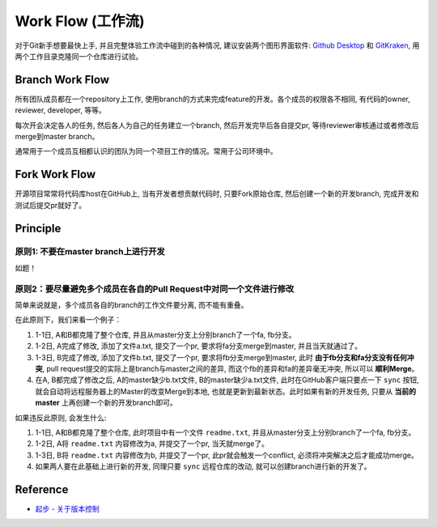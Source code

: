 Work Flow (工作流)
==============================================================================
对于Git新手想要最快上手, 并且完整体验工作流中碰到的各种情况, 建议安装两个图形界面软件: `Github Desktop <https://desktop.github.com/>`_ 和 `GitKraken <https://www.gitkraken.com/>`_, 用两个工作目录克隆同一个仓库进行试验。


Branch Work Flow
------------------------------------------------------------------------------
所有团队成员都在一个repository上工作, 使用branch的方式来完成feature的开发。各个成员的权限各不相同, 有代码的owner, reviewer, developer, 等等。

每次开会决定各人的任务, 然后各人为自己的任务建立一个branch, 然后开发完毕后各自提交pr, 等待reviewer审核通过或者修改后merge到master branch。

通常用于一个成员互相都认识的团队为同一个项目工作的情况。常用于公司环境中。


Fork Work Flow
------------------------------------------------------------------------------
开源项目常常将代码库host在GitHub上, 当有开发者想贡献代码时, 只要Fork原始仓库, 然后创建一个新的开发branch, 完成开发和测试后提交pr就好了。


Principle
------------------------------------------------------------------------------


原则1: 不要在master branch上进行开发
~~~~~~~~~~~~~~~~~~~~~~~~~~~~~~~~~~~~~~~~~~~~~~~~~~~~~~~~~~~~~~~~~~~~~~~~~~~~~~
如题！


原则2：要尽量避免多个成员在各自的Pull Request中对同一个文件进行修改
~~~~~~~~~~~~~~~~~~~~~~~~~~~~~~~~~~~~~~~~~~~~~~~~~~~~~~~~~~~~~~~~~~~~~~~~~~~~~~
简单来说就是，多个成员各自的branch的工作文件要分离, 而不能有重叠。

在此原则下，我们来看一个例子：

1. 1-1日, A和B都克隆了整个仓库, 并且从master分支上分别branch了一个fa, fb分支。
2. 1-2日, A完成了修改, 添加了文件a.txt, 提交了一个pr, 要求将fa分支merge到master, 并且当天就通过了。
3. 1-3日, B完成了修改, 添加了文件b.txt, 提交了一个pr, 要求将fb分支merge到master, 此时 **由于fb分支和fa分支没有任何冲突**, pull request提交的实际上是branch与master之间的差异, 而这个fb的差异和fa的差异毫无冲突, 所以可以 **顺利Merge**。
4. 在A, B都完成了修改之后, A的master缺少b.txt文件, B的master缺少a.txt文件, 此时在GitHub客户端只要点一下 ``sync`` 按钮, 就会自动将远程服务器上的Master的改变Merge到本地, 也就是更新到最新状态。此时如果有新的开发任务, 只要从 **当前的master** 上再创建一个新的开发branch即可。

如果违反此原则, 会发生什么:

1. 1-1日, A和B都克隆了整个仓库, 此时项目中有一个文件 ``readme.txt``, 并且从master分支上分别branch了一个fa, fb分支。
2. 1-2日, A将 ``readme.txt`` 内容修改为a, 并提交了一个pr, 当天就merge了。
3. 1-3日, B将 ``readme.txt`` 内容修改为b, 并提交了一个pr, 此pr就会触发一个conflict, 必须将冲突解决之后才能成功merge。
4. 如果两人要在此基础上进行新的开发, 同理只要 ``sync`` 远程仓库的改动, 就可以创建branch进行新的开发了。


Reference
------------------------------------------------------------------------------
- `起步 - 关于版本控制 <https://git-scm.com/book/zh/v2/%E8%B5%B7%E6%AD%A5-%E5%85%B3%E4%BA%8E%E7%89%88%E6%9C%AC%E6%8E%A7%E5%88%B6>`_
